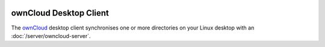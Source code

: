 .. image:: ownCloud-logo.*
    :alt: ownCloud Logo
    :align: right

ownCloud Desktop Client
=======================

The `ownCloud <https://owncloud.org/>`_ desktop client synchronises one or more
directories on your Linux desktop with an :doc:`/server/owncloud-server`.
